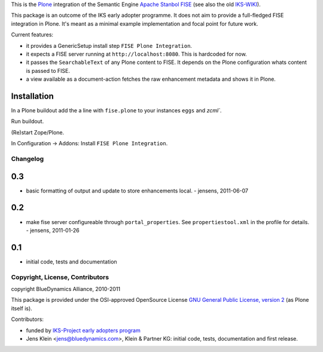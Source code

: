 This is the `Plone <http://www.python.org/>`_ integration of the Semantic 
Engine `Apache Stanbol FISE <http://incubator.apache.org/stanbol/>`_ (see also
the old `IKS-WIKI <http://wiki.iks-project.eu/index.php/FISE>`_). 
  
This package is an outcome of the IKS early adopter programme. It does not aim 
to provide a full-fledged FISE integration in Plone. It's meant as a minimal
example implementation and focal point for future work.

Current features:

- it provides a GenericSetup install step ``FISE Plone Integration``.

- it expects a FISE server running at ``http://localhost:8080``. This is 
  hardcoded for now.

- it passes the ``SearchableText`` of any Plone content to FISE. It depends on
  the Plone configuration whats content is passed to FISE. 
  
- a view available as a document-action fetches the raw enhancement metadata 
  and shows it in Plone.

Installation 
------------

In a Plone buildout add the a line with ``fise.plone`` to your instances 
``eggs`` and `zcml``. 

Run buildout.

(Re)start Zope/Plone.

In Configuration -> Addons: Install ``FISE Plone Integration``.

Changelog
=========

0.3
---

- basic formatting of output and update to store enhancements 
  local. - jensens, 2011-06-07
  

0.2
---

- make fise server configureable through ``portal_properties``. See 
  ``propertiestool.xml`` in the profile for details. - jensens, 2011-01-26

0.1
---
- initial code, tests and documentation

Copyright, License, Contributors
================================

copyright BlueDynamics Alliance, 2010-2011

This package is provided under the OSI-approved OpenSource License 
`GNU General Public License, version 2
<http://opensource.org/licenses/gpl-2.0>`_ (as Plone itself 
is).

Contributors:

- funded by `IKS-Project early adopters program 
  <http://wiki.iks-project.eu/index.php/About>`_
  
- Jens Klein <jens@bluedynamics.com>, Klein & Partner KG: initial code, tests, 
  documentation and first release.
